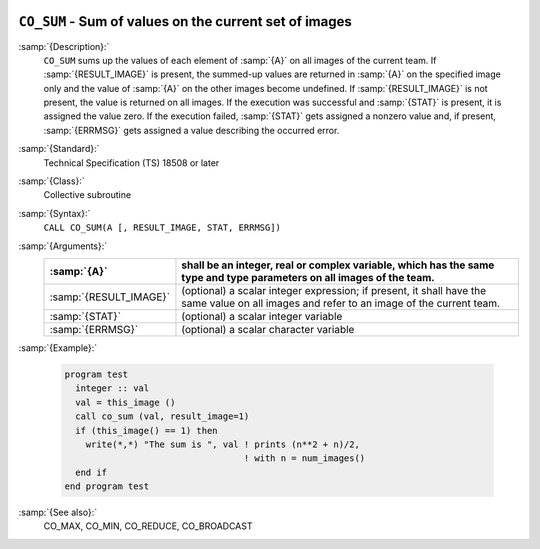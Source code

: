   .. _co_sum:

``CO_SUM`` - Sum of values on the current set of images
*******************************************************

.. index:: CO_SUM

.. index:: Collectives, sum of values

:samp:`{Description}:`
  ``CO_SUM`` sums up the values of each element of :samp:`{A}` on all
  images of the current team.  If :samp:`{RESULT_IMAGE}` is present, the summed-up
  values are returned in :samp:`{A}` on the specified image only and the value
  of :samp:`{A}` on the other images become undefined.  If :samp:`{RESULT_IMAGE}` is
  not present, the value is returned on all images.  If the execution was
  successful and :samp:`{STAT}` is present, it is assigned the value zero.  If the
  execution failed, :samp:`{STAT}` gets assigned a nonzero value and, if present,
  :samp:`{ERRMSG}` gets assigned a value describing the occurred error.

:samp:`{Standard}:`
  Technical Specification (TS) 18508 or later

:samp:`{Class}:`
  Collective subroutine

:samp:`{Syntax}:`
  ``CALL CO_SUM(A [, RESULT_IMAGE, STAT, ERRMSG])``

:samp:`{Arguments}:`
  ======================  ======================================================================
  :samp:`{A}`             shall be an integer, real or complex variable,
                          which has the same type and type parameters on all images of the team.
  ======================  ======================================================================
  :samp:`{RESULT_IMAGE}`  (optional) a scalar integer expression; if
                          present, it shall have the same value on all images and refer to an
                          image of the current team.
  :samp:`{STAT}`          (optional) a scalar integer variable
  :samp:`{ERRMSG}`        (optional) a scalar character variable
  ======================  ======================================================================

:samp:`{Example}:`

  .. code-block:: c++

    program test
      integer :: val
      val = this_image ()
      call co_sum (val, result_image=1)
      if (this_image() == 1) then
        write(*,*) "The sum is ", val ! prints (n**2 + n)/2,
                                      ! with n = num_images()
      end if
    end program test

:samp:`{See also}:`
  CO_MAX, 
  CO_MIN, 
  CO_REDUCE, 
  CO_BROADCAST

